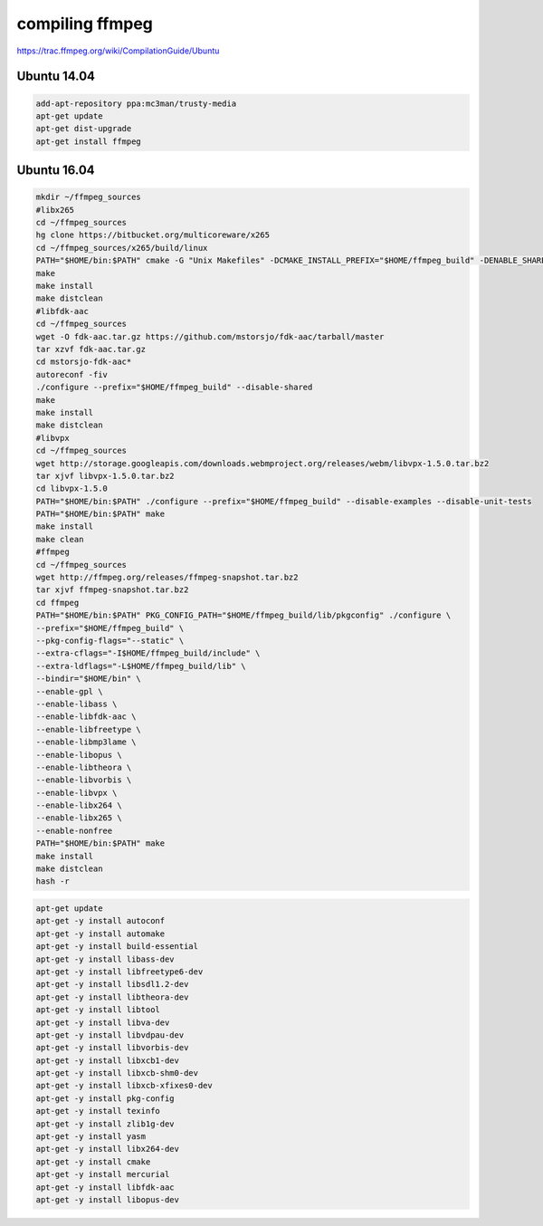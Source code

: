 compiling ffmpeg
================

https://trac.ffmpeg.org/wiki/CompilationGuide/Ubuntu

Ubuntu 14.04
............

.. code:: tcsh

  add-apt-repository ppa:mc3man/trusty-media
  apt-get update
  apt-get dist-upgrade
  apt-get install ffmpeg

Ubuntu 16.04
............


.. code:: tcsh

  mkdir ~/ffmpeg_sources
  #libx265
  cd ~/ffmpeg_sources
  hg clone https://bitbucket.org/multicoreware/x265
  cd ~/ffmpeg_sources/x265/build/linux
  PATH="$HOME/bin:$PATH" cmake -G "Unix Makefiles" -DCMAKE_INSTALL_PREFIX="$HOME/ffmpeg_build" -DENABLE_SHARED:bool=off ../../source
  make
  make install
  make distclean
  #libfdk-aac
  cd ~/ffmpeg_sources
  wget -O fdk-aac.tar.gz https://github.com/mstorsjo/fdk-aac/tarball/master
  tar xzvf fdk-aac.tar.gz
  cd mstorsjo-fdk-aac*
  autoreconf -fiv
  ./configure --prefix="$HOME/ffmpeg_build" --disable-shared
  make
  make install
  make distclean
  #libvpx
  cd ~/ffmpeg_sources
  wget http://storage.googleapis.com/downloads.webmproject.org/releases/webm/libvpx-1.5.0.tar.bz2
  tar xjvf libvpx-1.5.0.tar.bz2
  cd libvpx-1.5.0
  PATH="$HOME/bin:$PATH" ./configure --prefix="$HOME/ffmpeg_build" --disable-examples --disable-unit-tests
  PATH="$HOME/bin:$PATH" make
  make install
  make clean
  #ffmpeg
  cd ~/ffmpeg_sources
  wget http://ffmpeg.org/releases/ffmpeg-snapshot.tar.bz2
  tar xjvf ffmpeg-snapshot.tar.bz2
  cd ffmpeg
  PATH="$HOME/bin:$PATH" PKG_CONFIG_PATH="$HOME/ffmpeg_build/lib/pkgconfig" ./configure \
  --prefix="$HOME/ffmpeg_build" \
  --pkg-config-flags="--static" \
  --extra-cflags="-I$HOME/ffmpeg_build/include" \
  --extra-ldflags="-L$HOME/ffmpeg_build/lib" \
  --bindir="$HOME/bin" \
  --enable-gpl \
  --enable-libass \
  --enable-libfdk-aac \
  --enable-libfreetype \
  --enable-libmp3lame \
  --enable-libopus \
  --enable-libtheora \
  --enable-libvorbis \
  --enable-libvpx \
  --enable-libx264 \
  --enable-libx265 \
  --enable-nonfree
  PATH="$HOME/bin:$PATH" make
  make install
  make distclean
  hash -r

.. code:: tcsh

  apt-get update
  apt-get -y install autoconf
  apt-get -y install automake
  apt-get -y install build-essential
  apt-get -y install libass-dev
  apt-get -y install libfreetype6-dev
  apt-get -y install libsdl1.2-dev
  apt-get -y install libtheora-dev
  apt-get -y install libtool
  apt-get -y install libva-dev
  apt-get -y install libvdpau-dev
  apt-get -y install libvorbis-dev
  apt-get -y install libxcb1-dev
  apt-get -y install libxcb-shm0-dev
  apt-get -y install libxcb-xfixes0-dev
  apt-get -y install pkg-config
  apt-get -y install texinfo
  apt-get -y install zlib1g-dev
  apt-get -y install yasm
  apt-get -y install libx264-dev
  apt-get -y install cmake
  apt-get -y install mercurial
  apt-get -y install libfdk-aac
  apt-get -y install libopus-dev